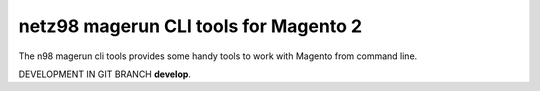 ======================================
netz98 magerun CLI tools for Magento 2
======================================

The n98 magerun cli tools provides some handy tools to work with Magento from command line.

DEVELOPMENT IN GIT BRANCH **develop**.